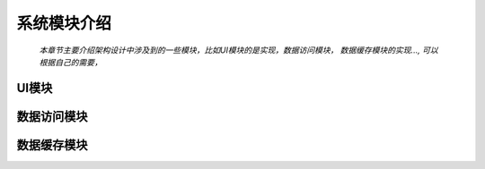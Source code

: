 系统模块介绍
##################

 *本章节主要介绍架构设计中涉及到的一些模块，比如UI模块的是实现，数据访问模块， 数据缓存模块的实现..., 可以根据自己的需要，*

UI模块
***************** 

数据访问模块
***************** 

数据缓存模块
*****************  
 
